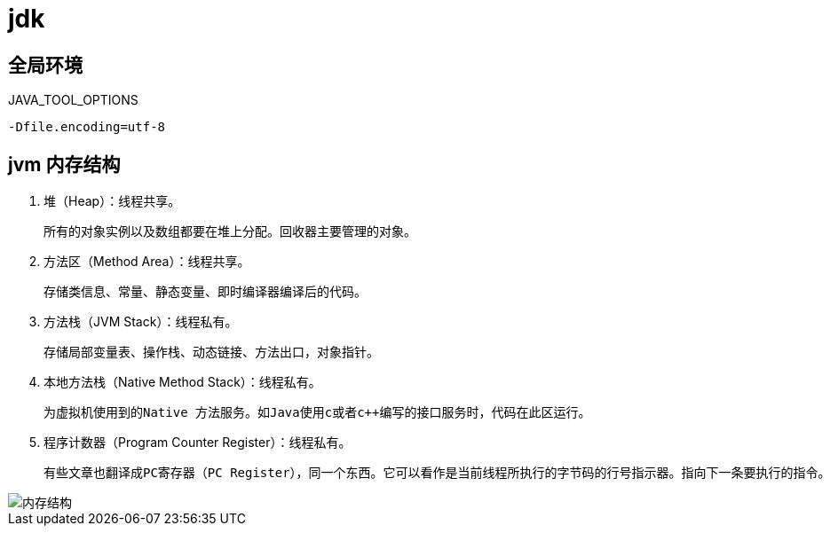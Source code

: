 
= jdk

== 全局环境

JAVA_TOOL_OPTIONS

[source,text]
----
-Dfile.encoding=utf-8
----

== jvm 内存结构

. 堆（Heap）：线程共享。

    所有的对象实例以及数组都要在堆上分配。回收器主要管理的对象。

. 方法区（Method Area）：线程共享。

    存储类信息、常量、静态变量、即时编译器编译后的代码。

. 方法栈（JVM Stack）：线程私有。

    存储局部变量表、操作栈、动态链接、方法出口，对象指针。

. 本地方法栈（Native Method Stack）：线程私有。

    为虚拟机使用到的Native 方法服务。如Java使用c或者c++编写的接口服务时，代码在此区运行。

. 程序计数器（Program Counter Register）：线程私有。

    有些文章也翻译成PC寄存器（PC Register），同一个东西。它可以看作是当前线程所执行的字节码的行号指示器。指向下一条要执行的指令。

image::内存结构.png[]
